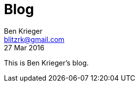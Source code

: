 = Blog
Ben Krieger <blitzrk@gmail.com>
27 Mar 2016
:toc:
:toc-placement: preamble

This is Ben Krieger's blog.
